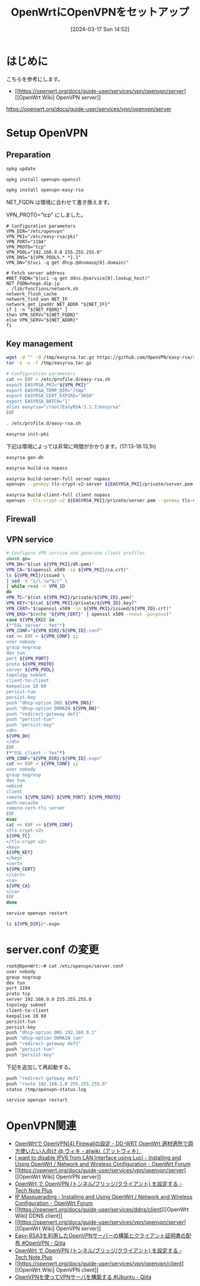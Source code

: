 #+BLOG: wurly-blog
#+POSTID: 1236
#+ORG2BLOG:
#+DATE: [2024-03-17 Sun 14:52]
#+OPTIONS: toc:nil num:nil todo:nil pri:nil tags:nil ^:nil
#+CATEGORY: 
#+TAGS: 
#+DESCRIPTION:
#+TITLE: OpenWrtにOpenVPNをセットアップ

* はじめに

こちらを参考にします。

 - [[https://openwrt.org/docs/guide-user/services/vpn/openvpn/server][[OpenWrt Wiki] OpenVPN server]]
https://openwrt.org/docs/guide-user/services/vpn/openvpn/server

* Setup OpenVPN

** Preparation

#+begin_src bash
opkg update
#+end_src

#+begin_src bash
opkg install openvpn-openssl
#+end_src

#+begin_src bash
opkg install openvpn-easy-rsa
#+end_src

NET_FQDN は環境に合わせて書き換えます。

VPN_PROTO="tcp" にしました。

#+begin_src 
# Configuration parameters
VPN_DIR="/etc/openvpn"
VPN_PKI="/etc/easy-rsa/pki"
VPN_PORT="1194"
VPN_PROTO="tcp"
VPN_POOL="192.168.9.0 255.255.255.0"
VPN_DNS="${VPN_POOL%.* *}.1"
VPN_DN="$(uci -q get dhcp.@dnsmasq[0].domain)"
 
# Fetch server address
#NET_FQDN="$(uci -q get ddns.@service[0].lookup_host)"
NET_FQDN=hoge.dip.jp
. /lib/functions/network.sh
network_flush_cache
network_find_wan NET_IF
network_get_ipaddr NET_ADDR "${NET_IF}"
if [ -n "${NET_FQDN}" ]
then VPN_SERV="${NET_FQDN}"
else VPN_SERV="${NET_ADDR}"
fi
#+end_src

** Key management

#+begin_src bash
wget -U "" -O /tmp/easyrsa.tar.gz https://github.com/OpenVPN/easy-rsa/releases/download/v3.1.7/EasyRSA-3.1.7.tgz
tar -z -x -f /tmp/easyrsa.tar.gz
#+end_src

#+begin_src bash
# Configuration parameters
cat << EOF > /etc/profile.d/easy-rsa.sh
export EASYRSA_PKI="${VPN_PKI}"
export EASYRSA_TEMP_DIR="/tmp"
export EASYRSA_CERT_EXPIRE="3650"
export EASYRSA_BATCH="1"
alias easyrsa="/root/EasyRSA-3.1.7/easyrsa"
EOF
#+end_src

#+begin_src bash
. /etc/profile.d/easy-rsa.sh
#+end_src

#+begin_src bash
easyrsa init-pki
#+end_src

下記は環境によっては非常に時間がかかります。(17:13-18:13,1h)

#+begin_src 
easyrsa gen-dh
#+end_src

#+begin_src bash
easyrsa build-ca nopass
#+end_src

#+begin_src bash
easyrsa build-server-full server nopass
openvpn --genkey tls-crypt-v2-server ${EASYRSA_PKI}/private/server.pem
#+end_src

#+begin_src bash
easyrsa build-client-full client nopass
openvpn --tls-crypt-v2 ${EASYRSA_PKI}/private/server.pem --genkey tls-crypt-v2-client ${EASYRSA_PKI}/private/client.pem
#+end_src

** Firewall

# #+begin_src bash
# # Configure firewall
# uci rename firewall.@zone[0]="lan"
# uci rename firewall.@zone[1]="wan"
# uci del_list firewall.lan.device="tun+"
# uci add_list firewall.lan.device="tun+"
# uci -q delete firewall.ovpn
# uci set firewall.ovpn="rule"
# uci set firewall.ovpn.name="Allow-OpenVPN"
# uci set firewall.ovpn.src="wan"
# uci set firewall.ovpn.dest_port="${VPN_PORT}"
# uci set firewall.ovpn.proto="${VPN_PROTO}"
# uci set firewall.ovpn.target="ACCEPT"
# uci commit firewall
# service firewall restart
# #+end_src

** VPN service

#+begin_src bash
# Configure VPN service and generate client profiles
umask go=
VPN_DH="$(cat ${VPN_PKI}/dh.pem)"
VPN_CA="$(openssl x509 -in ${VPN_PKI}/ca.crt)"
ls ${VPN_PKI}/issued \
| sed -e "s/\.\w*$//" \
| while read -r VPN_ID
do
VPN_TC="$(cat ${VPN_PKI}/private/${VPN_ID}.pem)"
VPN_KEY="$(cat ${VPN_PKI}/private/${VPN_ID}.key)"
VPN_CERT="$(openssl x509 -in ${VPN_PKI}/issued/${VPN_ID}.crt)"
VPN_EKU="$(echo "${VPN_CERT}" | openssl x509 -noout -purpose)"
case ${VPN_EKU} in
(*"SSL server : Yes"*)
VPN_CONF="${VPN_DIR}/${VPN_ID}.conf"
cat << EOF > ${VPN_CONF} ;;
user nobody
group nogroup
dev tun
port ${VPN_PORT}
proto ${VPN_PROTO}
server ${VPN_POOL}
topology subnet
client-to-client
keepalive 10 60
persist-tun
persist-key
push "dhcp-option DNS ${VPN_DNS}"
push "dhcp-option DOMAIN ${VPN_DN}"
push "redirect-gateway def1"
push "persist-tun"
push "persist-key"
<dh>
${VPN_DH}
</dh>
EOF
(*"SSL client : Yes"*)
VPN_CONF="${VPN_DIR}/${VPN_ID}.ovpn"
cat << EOF > ${VPN_CONF} ;;
user nobody
group nogroup
dev tun
nobind
client
remote ${VPN_SERV} ${VPN_PORT} ${VPN_PROTO}
auth-nocache
remote-cert-tls server
EOF
esac
cat << EOF >> ${VPN_CONF}
<tls-crypt-v2>
${VPN_TC}
</tls-crypt-v2>
<key>
${VPN_KEY}
</key>
<cert>
${VPN_CERT}
</cert>
<ca>
${VPN_CA}
</ca>
EOF
done
#+end_src

#+begin_src bash
service openvpn restart
#+end_src

#+begin_src bash
ls ${VPN_DIR}/*.ovpn
#+end_src

* server.conf の変更

#+begin_src bash
root@OpenWrt:~# cat /etc/openvpn/server.conf
user nobody
group nogroup
dev tun
port 1194
proto tcp
server 192.168.9.0 255.255.255.0
topology subnet
client-to-client
keepalive 10 60
persist-tun
persist-key
push "dhcp-option DNS 192.168.9.1"
push "dhcp-option DOMAIN lan"
push "redirect-gateway def1"
push "persist-tun"
push "persist-key"
#+end_src

下記を追加して再起動する。

#+begin_src bash
push "redirect-gateway def1"
push "route 192.168.1.0 255.255.255.0"
status /tmp/openvpn-status.log
#+end_src

#+begin_src bash
service openvpn restart
#+end_src

# * VPN
# 
# file:images/1236_01.jpg
# 
# 設定したら Save&Apply
# 
# 
# * (参考)実際の作業
# 
# 
# ** Preparation
# 
# #+begin_src bash
# root@OpenWrt:~# opkg update
# Downloading https://downloads.openwrt.org/releases/23.05.0/targets/ramips/mt7620/packages/Packages.gz
# Updated list of available packages in /var/opkg-lists/openwrt_core
# Downloading https://downloads.openwrt.org/releases/23.05.0/targets/ramips/mt7620/packages/Packages.sig
# Signature check passed.
# Downloading https://downloads.openwrt.org/releases/23.05.0/packages/mipsel_24kc/base/Packages.gz
# Updated list of available packages in /var/opkg-lists/openwrt_base
# Downloading https://downloads.openwrt.org/releases/23.05.0/packages/mipsel_24kc/base/Packages.sig
# Signature check passed.
# Downloading https://downloads.openwrt.org/releases/23.05.0/packages/mipsel_24kc/luci/Packages.gz
# Updated list of available packages in /var/opkg-lists/openwrt_luci
# Downloading https://downloads.openwrt.org/releases/23.05.0/packages/mipsel_24kc/luci/Packages.sig
# Signature check passed.
# Downloading https://downloads.openwrt.org/releases/23.05.0/packages/mipsel_24kc/packages/Packages.gz
# Updated list of available packages in /var/opkg-lists/openwrt_packages
# Downloading https://downloads.openwrt.org/releases/23.05.0/packages/mipsel_24kc/packages/Packages.sig
# Signature check passed.
# Downloading https://downloads.openwrt.org/releases/23.05.0/packages/mipsel_24kc/routing/Packages.gz
# Updated list of available packages in /var/opkg-lists/openwrt_routing
# Downloading https://downloads.openwrt.org/releases/23.05.0/packages/mipsel_24kc/routing/Packages.sig
# Signature check passed.
# Downloading https://downloads.openwrt.org/releases/23.05.0/packages/mipsel_24kc/telephony/Packages.gz
# Updated list of available packages in /var/opkg-lists/openwrt_telephony
# Downloading https://downloads.openwrt.org/releases/23.05.0/packages/mipsel_24kc/telephony/Packages.sig
# Signature check passed.
# #+end_src
# 
# #+begin_src bash
# root@OpenWrt:~# opkg install openvpn-openssl
# Installing openvpn-openssl (2.5.8-5) to root...
# Downloading https://downloads.openwrt.org/releases/23.05.0/packages/mipsel_24kc/packages/openvpn-openssl_2.5.8-5_mipsel_24kc.ipk
# Installing kmod-tun (5.15.134-1) to root...
# Downloading https://downloads.openwrt.org/releases/23.05.0/targets/ramips/mt7620/packages/kmod-tun_5.15.134-1_mipsel_24kc.ipk
# Installing liblzo2 (2.10-4) to root...
# Downloading https://downloads.openwrt.org/releases/23.05.0/packages/mipsel_24kc/packages/liblzo2_2.10-4_mipsel_24kc.ipk
# Installing libatomic1 (12.3.0-4) to root...
# Downloading https://downloads.openwrt.org/releases/23.05.0/targets/ramips/mt7620/packages/libatomic1_12.3.0-4_mipsel_24kc.ipk
# Installing libopenssl3 (3.0.13-1) to root...
# Downloading https://downloads.openwrt.org/releases/23.05.0/packages/mipsel_24kc/base/libopenssl3_3.0.13-1_mipsel_24kc.ipk
# Configuring libatomic1.
# Configuring libopenssl3.
# Configuring kmod-tun.
# Configuring liblzo2.
# Configuring openvpn-openssl.
# #+end_src
# 
# #+begin_src bash
# root@OpenWrt:~# opkg install openvpn-easy-rsa
# Installing openvpn-easy-rsa (3.0.8-4) to root...
# Downloading https://downloads.openwrt.org/releases/23.05.0/packages/mipsel_24kc/packages/openvpn-easy-rsa_3.0.8-4_all.ipk
# Installing libopenssl-conf (3.0.13-1) to root...
# Downloading https://downloads.openwrt.org/releases/23.05.0/packages/mipsel_24kc/base/libopenssl-conf_3.0.13-1_mipsel_24kc.ipk
# Installing openssl-util (3.0.13-1) to root...
# Downloading https://downloads.openwrt.org/releases/23.05.0/packages/mipsel_24kc/base/openssl-util_3.0.13-1_mipsel_24kc.ipk
# Configuring libopenssl-conf.
# Generating engines.cnf
# Generating providers.cnf
# Configuring openssl-util.
# Configuring openvpn-easy-rsa.
# #+end_src
# 
# 
# #+begin_src 
# # Configuration parameters
# VPN_DIR="/etc/openvpn"
# VPN_PKI="/etc/easy-rsa/pki"
# VPN_PORT="1194"
# VPN_PROTO="udp"
# VPN_POOL="192.168.9.0 255.255.255.0"
# VPN_DNS="${VPN_POOL%.* *}.1"
# VPN_DN="$(uci -q get dhcp.@dnsmasq[0].domain)"
#  
# # Fetch server address
# #NET_FQDN="$(uci -q get ddns.@service[0].lookup_host)"
# NET_FQDN=hoge.dip.jp
# . /lib/functions/network.sh
# network_flush_cache
# network_find_wan NET_IF
# network_get_ipaddr NET_ADDR "${NET_IF}"
# if [ -n "${NET_FQDN}" ]
# then VPN_SERV="${NET_FQDN}"
# else VPN_SERV="${NET_ADDR}"
# fi
# #+end_src
# 
# ** Key management
# 
# #+begin_src bash
# # Work around EasyRSA issues
# wget -U "" -O /tmp/easyrsa.tar.gz https://github.com/OpenVPN/easy-rsa/releases/download/v3.1.7/EasyRSA-3.1.7.tgz
# tar -z -x -f /tmp/easyrsa.tar.gz
#  
# # Configuration parameters
# cat << EOF > /etc/profile.d/easy-rsa.sh
# export EASYRSA_PKI="${VPN_PKI}"
# export EASYRSA_TEMP_DIR="/tmp"
# export EASYRSA_CERT_EXPIRE="3650"
# export EASYRSA_BATCH="1"
# alias easyrsa="/root/EasyRSA-3.1.7/easyrsa"
# EOF
# . /etc/profile.d/easy-rsa.sh
#  
# # Remove and re-initialize PKI directory
# easyrsa init-pki
# #+end_src
# 
# #+begin_src bash
# root@OpenWrt:~# easyrsa init-pki
# 
# Notice
# ------
# 'init-pki' complete; you may now create a CA or requests.
# 
# Your newly created PKI dir is:
# * /etc/easy-rsa/pki
# 
# Using Easy-RSA configuration:
# * undefined
# #+end_src
# 
# #+begin_src 
# # Generate DH parameters
# easyrsa gen-dh
# #+end_src
# 
# 数10分かかりました。
# 
# #+begin_src bash
# root@OpenWrt:~# easyrsa gen-dh
# No Easy-RSA 'vars' configuration file exists!
# 
# Using SSL:
# * openssl OpenSSL 3.0.13 30 Jan 2024 (Library: OpenSSL 3.0.13 30 Jan 2024)
# Generating DH parameters, 2048 bit long safe prime
# ....+........+*++*++*++*++*++*++*++*++*++*
# DH parameters appear to be ok.
# 
# Notice
# ------
# 
# DH parameters of size 2048 created at:
# * /etc/easy-rsa/pki/dh.pem
# #+end_src
# 
# 
# #+begin_src bash
# # Create a new CA
# easyrsa build-ca nopass
# #+end_src
# 
# #+begin_src bash
# root@OpenWrt:~# easyrsa build-ca nopass
# No Easy-RSA 'vars' configuration file exists!
# 
# Using SSL:
# * openssl OpenSSL 3.0.13 30 Jan 2024 (Library: OpenSSL 3.0.13 30 Jan 2024)
# ..........+...+....+..............+......+++++++++++++++++++++++++++++++++++++++++++++++++++++++++++++++++*...........+.....+.+..............+....+.....................+...+.....+......+.+...+...+..............+.........+.......+.........+.....+.+...+...........+.+...+++++++++++++++++++++++++++++++++++++++++++++++++++++++++++++++++*.+...+.+.....+......+.........+.....................+....+..+....+...+..+...+.+..............+.+..+....+......+..+............+.+..+...+...+.+...+...........+.......+...............+.....+.......+...............+......+...............+.....+.......+...+..+............+...........................+...+...............+...+...+.........+.......+...+..+.+..+......+......+....+.....+............+..........+............+......+..+.........+......+....+...+......+.....+...............+.+...........+...+....+........+....+...+...+...+.........+......+.........+..+....+......+......+........+......+.+..+.+.....+.........+...+...+.......+..+...+....+......+...+.........+.....+.+..+++++++++++++++++++++++++++++++++++++++++++++++++++++++++++++++++
# .+....+...+...+.....+.......+......+.........+........+++++++++++++++++++++++++++++++++++++++++++++++++++++++++++++++++*.....+.+.....+.......+...+.....+....+..+.+.........+...+........+++++++++++++++++++++++++++++++++++++++++++++++++++++++++++++++++*....+......+.....+++++++++++++++++++++++++++++++++++++++++++++++++++++++++++++++++
# -----
# 
# Notice
# ------
# CA creation complete. Your new CA certificate is at:
# * /etc/easy-rsa/pki/ca.crt
# #+end_src
# 
# 
# #+begin_src 
# # Generate server keys and certificate
# easyrsa build-server-full server nopass
# openvpn --genkey tls-crypt-v2-server ${EASYRSA_PKI}/private/server.pem
# #+end_src
# 
# #+begin_src bash
# root@OpenWrt:~# easyrsa build-server-full server nopass
# No Easy-RSA 'vars' configuration file exists!
# 
# Using SSL:
# * openssl OpenSSL 3.0.13 30 Jan 2024 (Library: OpenSSL 3.0.13 30 Jan 2024)
# .+.........+..............+....+..+.+..+.....................+.......+++++++++++++++++++++++++++++++++++++++++++++++++++++++++++++++++*..+...+...+..+....+........+++++++++++++++++++++++++++++++++++++++++++++++++++++++++++++++++*..+..+.......+...+.....+......+............+....+...+.....+............+...+.+.....+....+.....+......+.......+.....+.......+......+......+..............+.+..............+....+...+..+............+.+...+++++++++++++++++++++++++++++++++++++++++++++++++++++++++++++++++
# .....+......+...............+.+.........+..+.........+..........+.......................+.+...........+...+.+.....+.+..................+.....+.+.....+.........+++++++++++++++++++++++++++++++++++++++++++++++++++++++++++++++++*............+.......+........+.+..+...+......+....+.....+++++++++++++++++++++++++++++++++++++++++++++++++++++++++++++++++*.+..+......+.+...+..+......+..........+.....+....+...+.....+...+...+.......+...+..+....+........+.....................+.+...+..+...+...+...+..........+++++++++++++++++++++++++++++++++++++++++++++++++++++++++++++++++
# -----
# 
# Notice
# ------
# Private-Key and Public-Certificate-Request files created.
# Your files are:
# * req: /etc/easy-rsa/pki/reqs/server.req
# * key: /etc/easy-rsa/pki/private/server.key 
# 
# Using configuration from /etc/easy-rsa/pki/openssl-easyrsa.cnf
# Check that the request matches the signature
# Signature ok
# The Subject's Distinguished Name is as follows
# commonName            :ASN.1 12:'server'
# Certificate is to be certified until Mar 15 07:09:00 2034 GMT (3650 days)
# 
# Write out database with 1 new entries
# Database updated
# 
# Notice
# ------
# Certificate created at:
# * /etc/easy-rsa/pki/issued/server.crt
# 
# Notice
# ------
# Inline file created:
# * /etc/easy-rsa/pki/inline/server.inline
# 
# root@OpenWrt:~# openvpn --genkey tls-crypt-v2-server ${EASYRSA_PKI}/private/server.pem
# #+end_src
# 
# 
# #+begin_src bash
# # Generate client keys and certificate
# easyrsa build-client-full client nopass
# openvpn --tls-crypt-v2 ${EASYRSA_PKI}/private/server.pem --genkey tls-crypt-v2-client ${EASYRSA_PKI}/private/client.pem
# #+end_src
# 
# 
# #+begin_src bash
# root@OpenWrt:~# easyrsa build-client-full client nopass
# No Easy-RSA 'vars' configuration file exists!
# 
# Using SSL:
# * openssl OpenSSL 3.0.13 30 Jan 2024 (Library: OpenSSL 3.0.13 30 Jan 2024)
# ......+...++++++++++++++++
# -----
# 
# Notice
# ------
# Private-Key and Public-Certificate-Request files created.
# Your files are:
# * req: /etc/easy-rsa/pki/reqs/client.req
# * key: /etc/easy-rsa/pki/private/client.key 
# 
# Using configuration from /etc/easy-rsa/pki/openssl-easyrsa.cnf
# Check that the request matches the signature
# Signature ok
# The Subject's Distinguished Name is as follows
# commonName            :ASN.1 12:'client'
# Certificate is to be certified until Mar 15 07:12:09 2034 GMT (3650 days)
# 
# Write out database with 1 new entries
# Database updated
# 
# Notice
# ------
# Certificate created at:
# * /etc/easy-rsa/pki/issued/client.crt
# 
# Notice
# ------
# Inline file created:
# * /etc/easy-rsa/pki/inline/client.inline
# 
# root@OpenWrt:~# openvpn --tls-crypt-v2 ${EASYRSA_PKI}/private/server.pem --genkey tls-crypt-v2-client ${EASYRSA_PKI}/private/client.pem
# #+end_src
# 
# ** Firewall
# 
# #+begin_src bash
# # Configure firewall
# uci rename firewall.@zone[0]="lan"
# uci rename firewall.@zone[1]="wan"
# uci del_list firewall.lan.device="tun+"
# uci add_list firewall.lan.device="tun+"
# uci -q delete firewall.ovpn
# uci set firewall.ovpn="rule"
# uci set firewall.ovpn.name="Allow-OpenVPN"
# uci set firewall.ovpn.src="wan"
# uci set firewall.ovpn.dest_port="${VPN_PORT}"
# uci set firewall.ovpn.proto="${VPN_PROTO}"
# uci set firewall.ovpn.target="ACCEPT"
# uci commit firewall
# service firewall restart
# #+end_src
# 
# 
# ** VPN service
# 
# #+begin_src bash
# # Configure VPN service and generate client profiles
# umask go=
# VPN_DH="$(cat ${VPN_PKI}/dh.pem)"
# VPN_CA="$(openssl x509 -in ${VPN_PKI}/ca.crt)"
# ls ${VPN_PKI}/issued \
# | sed -e "s/\.\w*$//" \
# | while read -r VPN_ID
# do
# VPN_TC="$(cat ${VPN_PKI}/private/${VPN_ID}.pem)"
# VPN_KEY="$(cat ${VPN_PKI}/private/${VPN_ID}.key)"
# VPN_CERT="$(openssl x509 -in ${VPN_PKI}/issued/${VPN_ID}.crt)"
# VPN_EKU="$(echo "${VPN_CERT}" | openssl x509 -noout -purpose)"
# case ${VPN_EKU} in
# (*"SSL server : Yes"*)
# VPN_CONF="${VPN_DIR}/${VPN_ID}.conf"
# cat << EOF > ${VPN_CONF} ;;
# user nobody
# group nogroup
# dev tun
# port ${VPN_PORT}
# proto ${VPN_PROTO}
# server ${VPN_POOL}
# topology subnet
# client-to-client
# keepalive 10 60
# persist-tun
# persist-key
# push "dhcp-option DNS ${VPN_DNS}"
# push "dhcp-option DOMAIN ${VPN_DN}"
# push "redirect-gateway def1"
# push "persist-tun"
# push "persist-key"
# <dh>
# ${VPN_DH}
# </dh>
# EOF
# (*"SSL client : Yes"*)
# VPN_CONF="${VPN_DIR}/${VPN_ID}.ovpn"
# cat << EOF > ${VPN_CONF} ;;
# user nobody
# group nogroup
# dev tun
# nobind
# client
# remote ${VPN_SERV} ${VPN_PORT} ${VPN_PROTO}
# auth-nocache
# remote-cert-tls server
# EOF
# esac
# cat << EOF >> ${VPN_CONF}
# <tls-crypt-v2>
# ${VPN_TC}
# </tls-crypt-v2>
# <key>
# ${VPN_KEY}
# </key>
# <cert>
# ${VPN_CERT}
# </cert>
# <ca>
# ${VPN_CA}
# </ca>
# EOF
# done
# service openvpn restart
# ls ${VPN_DIR}/*.ovpn
# #+end_src

* OpenVPN関連
 - [[https://w.atwiki.jp/ddwrt_openwrt/pages/43.html][OpenWrtで OpenVPN(4) Firewallの設定 - DD-WRT OpenWrt 適材適所で両方使いたい人向け @ ウィキ - atwiki（アットウィキ）]]
 - [[https://forum.openwrt.org/t/i-want-to-disable-ipv6-from-lan-interface-using-luci/129902][I want to disable IPV6 from LAN Interface using Luci - Installing and Using OpenWrt / Network and Wireless Configuration - OpenWrt Forum]]
 - [[https://openwrt.org/docs/guide-user/services/vpn/openvpn/server][[OpenWrt Wiki] OpenVPN server]]
 - [[https://cube309b.hatenablog.com/entry/2023/04/30/123029#TUN-%E3%83%A2%E3%83%BC%E3%83%89%E3%81%A8-TAP-%E3%83%A2%E3%83%BC%E3%83%89][OpenWrt で OpenVPN (トンネル/ブリッジ/クライアント) を設定する - Tech Note Plus]]
 - [[https://forum.openwrt.org/t/ip-masquerading/125130/6][IP Masquerading - Installing and Using OpenWrt / Network and Wireless Configuration - OpenWrt Forum]]
 - [[https://openwrt.org/docs/guide-user/services/ddns/client][[OpenWrt Wiki] DDNS client]]
 - [[https://openwrt.org/docs/guide-user/services/vpn/openvpn/server][[OpenWrt Wiki] OpenVPN server]]
 - [[https://qiita.com/YasuhiroABE/items/806a0947abdb828eef1f][Easy-RSA3を利用したOpenVPNサーバーの構築とクライアント証明書の配布 #OpenVPN - Qiita]]
 - [[https://cube309b.hatenablog.com/entry/2023/04/30/123029][OpenWrt で OpenVPN (トンネル/ブリッジ/クライアント) を設定する - Tech Note Plus]]
 - [[https://openwrt.org/docs/guide-user/services/vpn/openvpn/client][[OpenWrt Wiki] OpenVPN client]]
 - [[https://qiita.com/shibataka000/items/cd77176f4f938dafa251][OpenVPNを使ってVPNサーバを構築する #Ubuntu - Qiita]]

# images/1236_01.jpg http://cha.la.coocan.jp/wp/wp-content/uploads/2024/04/1236_01.jpg

